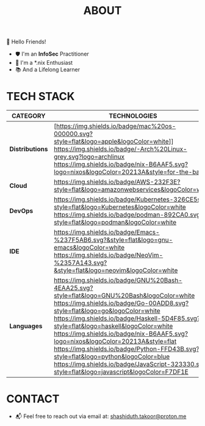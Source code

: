 #+TITLE: ABOUT

👋 Hello Friends!

- 🛡 I'm an *InfoSec* Practitioner
- 🐧 I'm a *.nix Enthusiast
- 📚 And a Lifelong Learner

* TECH STACK

|---------------+--------------------------------------------------------------------------------------------------------------------------------------------------------------------------------------------------------------------------------------------------------------------------------------------------------------------------------------------------------------------------------------------------------------------------------------------------------------------------------------------------------------------------------------------|
| *CATEGORY*      | *TECHNOLOGIES*                                                                                                                                                                                                                                                                                                                                                                                                                                                                                                                               |
|---------------+--------------------------------------------------------------------------------------------------------------------------------------------------------------------------------------------------------------------------------------------------------------------------------------------------------------------------------------------------------------------------------------------------------------------------------------------------------------------------------------------------------------------------------------------|
| *Distributions* | [https://img.shields.io/badge/mac%20os-000000.svg?style=flat&logo=apple&logoColor=white]] [[https://img.shields.io/badge/-Arch%20Linux-grey.svg?logo=archlinux]] [[https://nix.dev/manual/nix/2.25/language/][https://img.shields.io/badge/nix-B6AAF5.svg?logo=nixos&logoColor=20213A&style=for-the-badge]]                                                                                                                                                                                                                                                                                   |
| *Cloud*         | [[https://img.shields.io/badge/AWS-232F3E?style=flat&logo=amazonwebservices&logoColor=white]]                                                                                                                                                                                                                                                                                                                                                                                                                                                  |
| *DevOps*        | [[https://img.shields.io/badge/Kubernetes-326CE5svg?style=flat&logo=Kubernetes&logoColor=white]] [[https://img.shields.io/badge/podman-892CA0.svg?style=flat&logo=podman&logoColor=white]]                                                                                                                                                                                                                                                                                                                                                         |
| *IDE*           | [[https://img.shields.io/badge/Emacs-%237F5AB6.svg?&style=flat&logo=gnu-emacs&logoColor=white]] [[https://img.shields.io/badge/NeoVim-%2357A143.svg?&style=flat&logo=neovim&logoColor=white]]                                                                                                                                                                                                                                                                                                                                                      |
| *Languages*     | [[https://img.shields.io/badge/GNU%20Bash-4EAA25.svg?style=flat&logo=GNU%20Bash&logoColor=white]] [[https://img.shields.io/badge/Go-00ADD8.svg?style=flat&logo=go&logoColor=white]] [[https://img.shields.io/badge/Haskell-5D4F85.svg?style=flat&logo=haskell&logoColor=white]] [[https://img.shields.io/badge/nix-B6AAF5.svg?logo=nixos&logoColor=20213A&style=flat]] [[https://img.shields.io/badge/Python-FFD43B.svg?style=flat&logo=python&logoColor=blue]] [[https://img.shields.io/badge/JavaScript-323330.svg?style=flat&logo=javascript&logoColor=F7DF1E]] |
|---------------+--------------------------------------------------------------------------------------------------------------------------------------------------------------------------------------------------------------------------------------------------------------------------------------------------------------------------------------------------------------------------------------------------------------------------------------------------------------------------------------------------------------------------------------------|

* CONTACT

- 📬 Feel free to reach out via email at:  [[mailto:shashiduth.takoor@proton.me][shashiduth.takoor@proton.me]]
